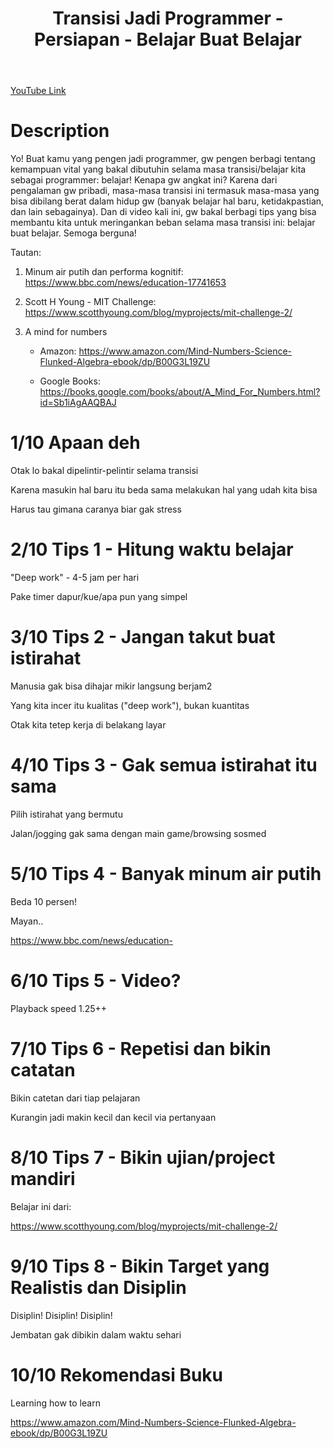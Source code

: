 #+Title: Transisi Jadi Programmer - Persiapan - Belajar Buat Belajar

[[https://www.youtube.com/watch?v=oHMnmWWDyiY][YouTube Link]]

* Description

Yo! Buat kamu yang pengen jadi programmer, gw pengen berbagi tentang kemampuan vital yang bakal dibutuhin selama masa transisi/belajar kita sebagai programmer: belajar! Kenapa gw angkat ini? Karena dari pengalaman gw pribadi, masa-masa transisi ini termasuk masa-masa yang bisa dibilang berat dalam hidup gw (banyak belajar hal baru, ketidakpastian, dan lain sebagainya). Dan di video kali ini, gw bakal berbagi tips yang bisa membantu kita untuk meringankan beban selama masa transisi ini: belajar buat belajar. Semoga berguna!

Tautan:

1. Minum air putih dan performa kognitif: https://www.bbc.com/news/education-17741653

2. Scott H Young - MIT Challenge: https://www.scotthyoung.com/blog/myprojects/mit-challenge-2/

3. A mind for numbers

   - Amazon: https://www.amazon.com/Mind-Numbers-Science-Flunked-Algebra-ebook/dp/B00G3L19ZU

   - Google Books: https://books.google.com/books/about/A_Mind_For_Numbers.html?id=Sb1iAgAAQBAJ

* 1/10 Apaan deh

Otak lo bakal dipelintir-pelintir selama transisi

Karena masukin hal baru itu beda sama melakukan hal yang udah kita bisa

Harus tau gimana caranya biar gak stress

* 2/10 Tips 1 - Hitung waktu belajar

"Deep work" - 4-5 jam per hari

Pake timer dapur/kue/apa pun yang simpel

* 3/10 Tips 2 - Jangan takut buat istirahat

Manusia gak bisa dihajar mikir langsung berjam2

Yang kita incer itu kualitas ("deep work"), bukan kuantitas

Otak kita tetep kerja di belakang layar

* 4/10 Tips 3 - Gak semua istirahat itu sama

Pilih istirahat yang bermutu

Jalan/jogging gak sama dengan main game/browsing sosmed

* 5/10 Tips 4 - Banyak minum air putih

Beda 10 persen!

Mayan..

    https://www.bbc.com/news/education-

* 6/10 Tips 5 - Video?

Playback speed 1.25++


* 7/10 Tips 6 - Repetisi dan bikin catatan

Bikin catetan dari tiap pelajaran


Kurangin jadi makin kecil dan kecil via pertanyaan


* 8/10 Tips 7 - Bikin ujian/project mandiri

Belajar ini dari:


https://www.scotthyoung.com/blog/myprojects/mit-challenge-2/


* 9/10 Tips 8 - Bikin Target yang Realistis dan Disiplin

Disiplin! Disiplin! Disiplin!


Jembatan gak dibikin dalam waktu sehari


* 10/10 Rekomendasi Buku

Learning how to learn

https://www.amazon.com/Mind-Numbers-Science-Flunked-Algebra-ebook/dp/B00G3L19ZU
